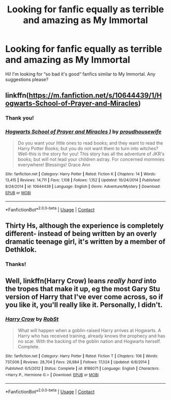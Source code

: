 #+TITLE: Looking for fanfic equally as terrible and amazing as My Immortal

* Looking for fanfic equally as terrible and amazing as My Immortal
:PROPERTIES:
:Author: Janesquair_
:Score: 2
:DateUnix: 1608950470.0
:DateShort: 2020-Dec-26
:FlairText: Recommendation
:END:
Hi! I'm looking for “so bad it's good“ fanfics similar to My Immortal. Any suggestions please?


** linkffn([[https://m.fanfiction.net/s/10644439/1/Hogwarts-School-of-Prayer-and-Miracles]])
:PROPERTIES:
:Author: MTheLoud
:Score: 9
:DateUnix: 1608955094.0
:DateShort: 2020-Dec-26
:END:

*** Thank you!
:PROPERTIES:
:Author: Janesquair_
:Score: 1
:DateUnix: 1608975068.0
:DateShort: 2020-Dec-26
:END:


*** [[https://www.fanfiction.net/s/10644439/1/][*/Hogwarts School of Prayer and Miracles )/*]] by [[https://www.fanfiction.net/u/5953252/proudhousewife][/proudhousewife/]]

#+begin_quote
  Do you want your little ones to read books; and they want to read the Harry Potter Books; but you do not want them to turn into witches? Well-this is the story for you! This story has all the adventure of JKR's books; but will not lead your children astray. For concerned mommies everywhere! Blessings! Grace Ann
#+end_quote

^{/Site/:} ^{fanfiction.net} ^{*|*} ^{/Category/:} ^{Harry} ^{Potter} ^{*|*} ^{/Rated/:} ^{Fiction} ^{K} ^{*|*} ^{/Chapters/:} ^{14} ^{*|*} ^{/Words/:} ^{13,415} ^{*|*} ^{/Reviews/:} ^{14,711} ^{*|*} ^{/Favs/:} ^{1,108} ^{*|*} ^{/Follows/:} ^{1,152} ^{*|*} ^{/Updated/:} ^{10/24/2014} ^{*|*} ^{/Published/:} ^{8/24/2014} ^{*|*} ^{/id/:} ^{10644439} ^{*|*} ^{/Language/:} ^{English} ^{*|*} ^{/Genre/:} ^{Adventure/Mystery} ^{*|*} ^{/Download/:} ^{[[http://www.ff2ebook.com/old/ffn-bot/index.php?id=10644439&source=ff&filetype=epub][EPUB]]} ^{or} ^{[[http://www.ff2ebook.com/old/ffn-bot/index.php?id=10644439&source=ff&filetype=mobi][MOBI]]}

--------------

*FanfictionBot*^{2.0.0-beta} | [[https://github.com/FanfictionBot/reddit-ffn-bot/wiki/Usage][Usage]] | [[https://www.reddit.com/message/compose?to=tusing][Contact]]
:PROPERTIES:
:Author: FanfictionBot
:Score: 1
:DateUnix: 1608955116.0
:DateShort: 2020-Dec-26
:END:


** Thirty Hs, although the experience is completely different- instead of being written by an overly dramatic teenage girl, it's written by a member of Dethklok.
:PROPERTIES:
:Author: Mythopoeist
:Score: 2
:DateUnix: 1608953986.0
:DateShort: 2020-Dec-26
:END:

*** Thanks!
:PROPERTIES:
:Author: Janesquair_
:Score: 1
:DateUnix: 1608975081.0
:DateShort: 2020-Dec-26
:END:


** Well, linkffn(Harry Crow) leans /really hard/ into the tropes that make it up, eg the most Gary Stu version of Harry that I've ever come across, so if you like it, you'll really like it. Personally, I didn't.
:PROPERTIES:
:Author: thrawnca
:Score: 1
:DateUnix: 1609124092.0
:DateShort: 2020-Dec-28
:END:

*** [[https://www.fanfiction.net/s/8186071/1/][*/Harry Crow/*]] by [[https://www.fanfiction.net/u/1451358/RobSt][/RobSt/]]

#+begin_quote
  What will happen when a goblin-raised Harry arrives at Hogwarts. A Harry who has received training, already knows the prophecy and has no scar. With the backing of the goblin nation and Hogwarts herself. Complete.
#+end_quote

^{/Site/:} ^{fanfiction.net} ^{*|*} ^{/Category/:} ^{Harry} ^{Potter} ^{*|*} ^{/Rated/:} ^{Fiction} ^{T} ^{*|*} ^{/Chapters/:} ^{106} ^{*|*} ^{/Words/:} ^{737,006} ^{*|*} ^{/Reviews/:} ^{28,704} ^{*|*} ^{/Favs/:} ^{26,984} ^{*|*} ^{/Follows/:} ^{17,024} ^{*|*} ^{/Updated/:} ^{6/8/2014} ^{*|*} ^{/Published/:} ^{6/5/2012} ^{*|*} ^{/Status/:} ^{Complete} ^{*|*} ^{/id/:} ^{8186071} ^{*|*} ^{/Language/:} ^{English} ^{*|*} ^{/Characters/:} ^{<Harry} ^{P.,} ^{Hermione} ^{G.>} ^{*|*} ^{/Download/:} ^{[[http://www.ff2ebook.com/old/ffn-bot/index.php?id=8186071&source=ff&filetype=epub][EPUB]]} ^{or} ^{[[http://www.ff2ebook.com/old/ffn-bot/index.php?id=8186071&source=ff&filetype=mobi][MOBI]]}

--------------

*FanfictionBot*^{2.0.0-beta} | [[https://github.com/FanfictionBot/reddit-ffn-bot/wiki/Usage][Usage]] | [[https://www.reddit.com/message/compose?to=tusing][Contact]]
:PROPERTIES:
:Author: FanfictionBot
:Score: 1
:DateUnix: 1609124114.0
:DateShort: 2020-Dec-28
:END:
